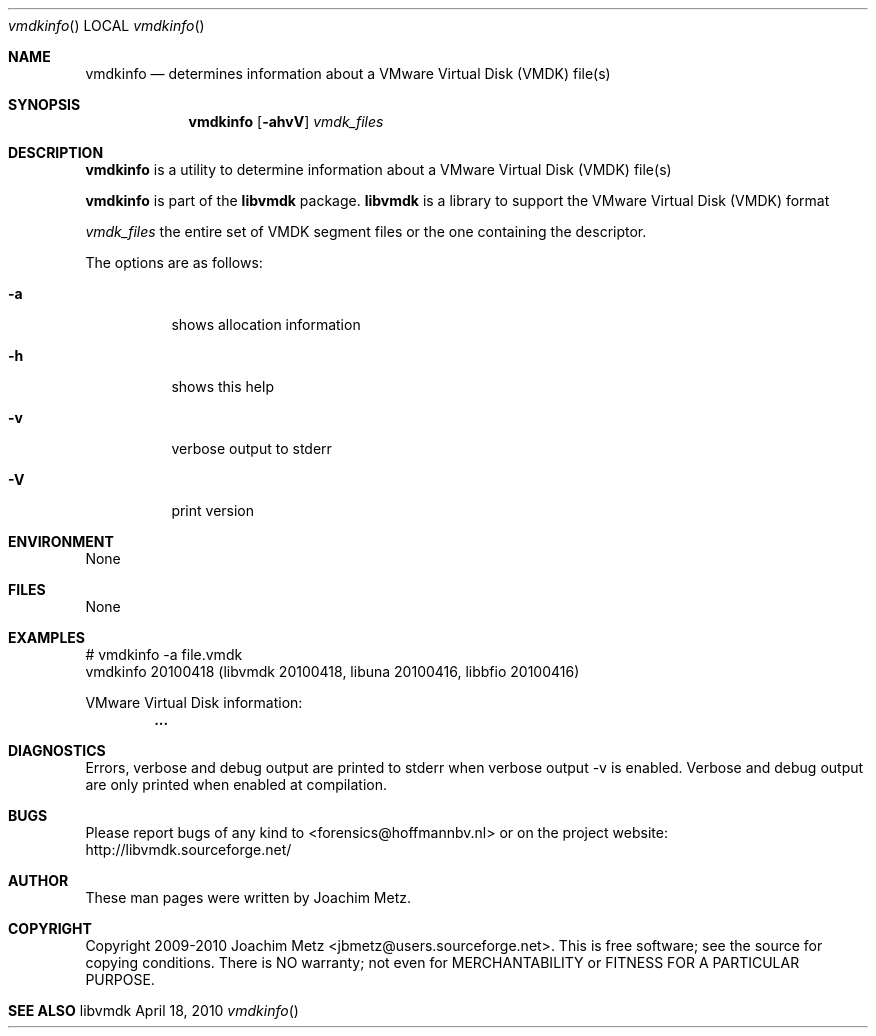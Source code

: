.Dd April 18, 2010
.Dt vmdkinfo
.Os libvmdk
.Sh NAME
.Nm vmdkinfo
.Nd determines information about a VMware Virtual Disk (VMDK) file(s)
.Sh SYNOPSIS
.Nm vmdkinfo
.Op Fl ahvV
.Va Ar vmdk_files
.Sh DESCRIPTION
.Nm vmdkinfo
is a utility to determine information about a VMware Virtual Disk (VMDK) file(s)
.Pp
.Nm vmdkinfo
is part of the
.Nm libvmdk
package.
.Nm libvmdk
is a library to support the VMware Virtual Disk (VMDK) format
.Pp
.Ar vmdk_files
the entire set of VMDK segment files or the one containing the descriptor.
.Pp
The options are as follows:
.Bl -tag -width Ds
.It Fl a
shows allocation information
.It Fl h
shows this help
.It Fl v
verbose output to stderr
.It Fl V
print version
.El
.Sh ENVIRONMENT
None
.Sh FILES
None
.Sh EXAMPLES
.Bd -literal
# vmdkinfo -a file.vmdk
vmdkinfo 20100418 (libvmdk 20100418, libuna 20100416, libbfio 20100416)

VMware Virtual Disk information:
.Dl        ...

.Ed
.Sh DIAGNOSTICS
Errors, verbose and debug output are printed to stderr when verbose output \-v is enabled.
Verbose and debug output are only printed when enabled at compilation.
.Sh BUGS
Please report bugs of any kind to <forensics@hoffmannbv.nl> or on the project website:
http://libvmdk.sourceforge.net/
.Sh AUTHOR
These man pages were written by Joachim Metz.
.Sh COPYRIGHT
Copyright 2009-2010 Joachim Metz <jbmetz@users.sourceforge.net>.
This is free software; see the source for copying conditions. There is NO warranty; not even for MERCHANTABILITY or FITNESS FOR A PARTICULAR PURPOSE.
.Sh SEE ALSO
